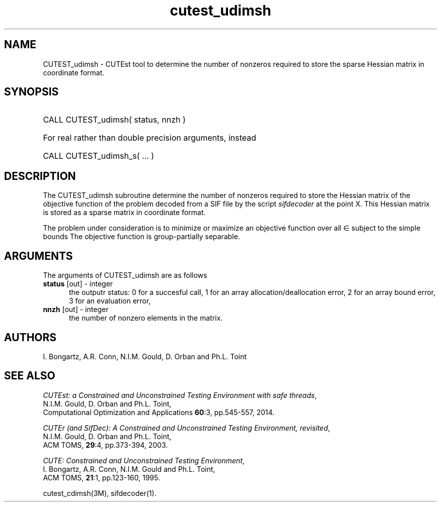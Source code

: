 '\" e  @(#)cutest_udimsh v1.0 12/2012;
.TH cutest_udimsh 3M "4 Dec 2012" "CUTEst user documentation" "CUTEst user documentation" "CUTEst documentation" "CUTEst documentation"
.SH NAME
CUTEST_udimsh \- CUTEst tool to determine the number of nonzeros required to
store the sparse Hessian matrix in coordinate format.
.SH SYNOPSIS
.HP 1i
CALL CUTEST_udimsh( status, nnzh )

.HP 1i
For real rather than double precision arguments, instead

.HP 1i
CALL CUTEST_udimsh_s( ... )
.SH DESCRIPTION
The CUTEST_udimsh subroutine determine the number of nonzeros required to
store the Hessian matrix of the objective function of the problem
decoded from a SIF file by the script \fIsifdecoder\fP at the point X.
This Hessian matrix is stored as a sparse matrix in coordinate format.

The problem under consideration
is to minimize or maximize an objective function
.EQ
f(x)
.EN
over all
.EQ
x
.EN
\(mo
.EQ
R sup n
.EN
subject to the simple bounds
.EQ
x sup l ~<=~ x ~<=~ x sup u.
.EN
The objective function is group-partially separable.

.LP 
.SH ARGUMENTS
The arguments of CUTEST_udimsh are as follows
.TP 5
.B status \fP[out] - integer
the outputr status: 0 for a succesful call, 1 for an array 
allocation/deallocation error, 2 for an array bound error,
3 for an evaluation error,
.TP
.B nnzh \fP[out] - integer
the number of nonzero elements in the matrix.
.LP
.SH AUTHORS
I. Bongartz, A.R. Conn, N.I.M. Gould, D. Orban and Ph.L. Toint
.SH "SEE ALSO"
\fICUTEst: a Constrained and Unconstrained Testing 
Environment with safe threads\fP,
   N.I.M. Gould, D. Orban and Ph.L. Toint,
   Computational Optimization and Applications \fB60\fP:3, pp.545-557, 2014.

\fICUTEr (and SifDec): A Constrained and Unconstrained Testing
Environment, revisited\fP,
   N.I.M. Gould, D. Orban and Ph.L. Toint,
   ACM TOMS, \fB29\fP:4, pp.373-394, 2003.

\fICUTE: Constrained and Unconstrained Testing Environment\fP,
   I. Bongartz, A.R. Conn, N.I.M. Gould and Ph.L. Toint, 
   ACM TOMS, \fB21\fP:1, pp.123-160, 1995.

cutest_cdimsh(3M), sifdecoder(1).
